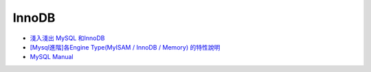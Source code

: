 InnoDB
========


- `淺入淺出 MySQL 和InnoDB <https://draveness.me/mysql-innodb/>`_

- `[Mysql進階]各Engine Type(MyISAM / InnoDB / Memory) 的特性說明 <https://miggo.pixnet.net/blog/post/30855147>`_

- `MySQL Manual <https://dev.mysql.com/doc/refman/8.0/en/innodb-introduction.html>`_




